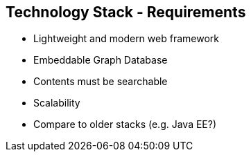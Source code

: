 ++++
<section>
<h2><span class="component">Technology Stack</span> - Requirements</h2>
++++

* Lightweight and modern web framework
* Embeddable Graph Database
* Contents must be searchable
* Scalability

++++
	<aside class="notes">
		<ul>
			<li>Compare to older stacks (e.g. Java EE?)</li>
		</ul>
	</aside>
</section>
++++

